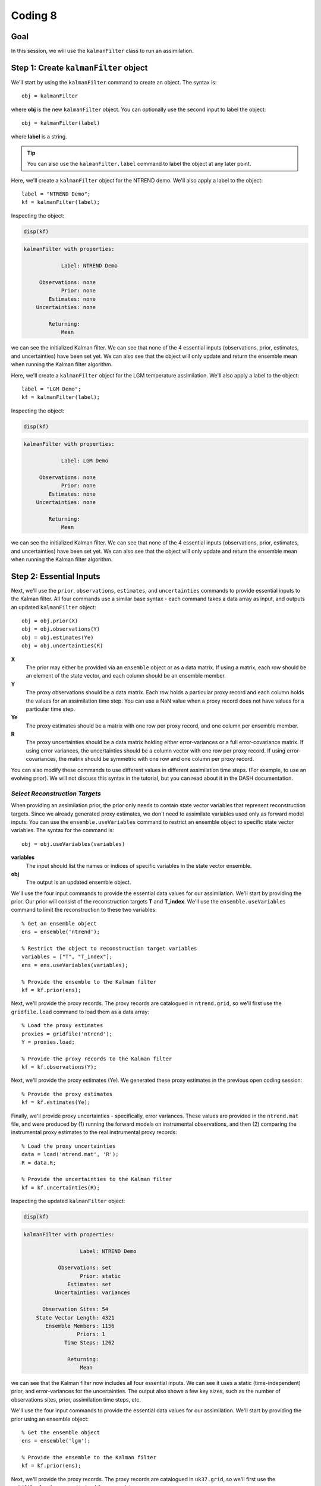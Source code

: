 Coding 8
========

Goal
----
In this session, we will use the ``kalmanFilter`` class to run an assimilation.


Step 1: Create ``kalmanFilter`` object
--------------------------------------
We'll start by using the ``kalmanFilter`` command to create an object. The syntax is::

    obj = kalmanFilter

where **obj** is the new ``kalmanFilter`` object. You can optionally use the second input to label the object::

    obj = kalmanFilter(label)

where **label** is a string.

.. tip::

    You can also use the ``kalmanFilter.label`` command to label the object at any later point.





..
    *NTREND Demo*
    +++++++++++++

.. raw:: html

    <section class="accordion"><input type="checkbox" name="collapse" id="ntrend-1"><label for="ntrend-1"><strong>NTREND Demo</strong></label><div class="content">

Here, we'll create a ``kalmanFilter`` object for the NTREND demo. We'll also apply a label to the object::

    label = "NTREND Demo";
    kf = kalmanFilter(label);

Inspecting the object:

.. code::
    :class: input

    disp(kf)

.. code::
    :class: output

    kalmanFilter with properties:

                Label: NTREND Demo

         Observations: none
                Prior: none
            Estimates: none
        Uncertainties: none

            Returning:
                Mean

we can see the initialized Kalman filter. We can see that none of the 4 essential inputs (observations, prior, estimates, and uncertainties) have been set yet. We can also see that the object will only update and return the ensemble mean when running the Kalman filter algorithm.

.. raw:: html

    </div></section>




..
    *LGM Demo*
    +++++++++++++

.. raw:: html

    <section class="accordion"><input type="checkbox" name="collapse" id="lgm-1"><label for="lgm-1"><strong>LGM Demo</strong></label><div class="content">

Here, we'll create a ``kalmanFilter`` object for the LGM temperature assimilation. We'll also apply a label to the object::

    label = "LGM Demo";
    kf = kalmanFilter(label);

Inspecting the object:

.. code::
    :class: input

    disp(kf)

.. code::
    :class: output

    kalmanFilter with properties:

                Label: LGM Demo

         Observations: none
                Prior: none
            Estimates: none
        Uncertainties: none

            Returning:
                Mean

we can see the initialized Kalman filter. We can see that none of the 4 essential inputs (observations, prior, estimates, and uncertainties) have been set yet. We can also see that the object will only update and return the ensemble mean when running the Kalman filter algorithm.

.. raw:: html

    </div></section>



Step 2: Essential Inputs
------------------------

Next, we'll use the ``prior``, ``observations``, ``estimates``, and ``uncertainties`` commands to provide essential inputs to the Kalman filter. All four commands use a similar base syntax - each command takes a data array as input, and outputs an updated ``kalmanFilter`` object::

    obj = obj.prior(X)
    obj = obj.observations(Y)
    obj = obj.estimates(Ye)
    obj = obj.uncertainties(R)

**X**
    The prior may either be provided via an ``ensemble`` object or as a data matrix. If using a matrix, each row should be an element of the state vector, and each column should be an ensemble member.

**Y**
    The proxy observations should be a data matrix. Each row holds a particular proxy record and each column holds the values for an assimilation time step. You can use a NaN value when a proxy record does not have values for a particular time step.

**Ye**
    The proxy estimates should be a matrix with one row per proxy record, and one column per ensemble member.

**R**
    The proxy uncertainties should be a data matrix holding either error-variances or a full error-covariance matrix. If using error variances, the uncertainties should be a column vector with one row per proxy record. If using error-covariances, the matrix should be symmetric with one row and one column per proxy record.

You can also modify these commands to use different values in different assimilation time steps. (For example, to use an evolving prior). We will not discuss this syntax in the tutorial, but you can read about it in the DASH documentation.

.. _ensemble.useVariables:

*Select Reconstruction Targets*
+++++++++++++++++++++++++++++++
When providing an assimilation prior, the prior only needs to contain state vector variables that represent reconstruction targets. Since we already generated proxy estimates, we don't need to assimilate variables used only as forward model inputs. You can use the ``ensemble.useVariables`` command to restrict an ensemble object to specific state vector variables. The syntax for the command is::

    obj = obj.useVariables(variables)

**variables**
    The input should list the names or indices of specific variables in the state vector ensemble.

**obj**
    The output is an updated ensemble object.






..
    *NTREND Demo*
    +++++++++++++

.. raw:: html

    <section class="accordion"><input type="checkbox" name="collapse" id="ntrend-2"><label for="ntrend-2"><strong>NTREND Demo</strong></label><div class="content">

We'll use the four input commands to provide the essential data values for our assimilation. We'll start by providing the prior. Our prior will consist of the reconstruction targets **T** and **T_index**. We'll use the ``ensemble.useVariables`` command to limit the reconstruction to these two variables::

    % Get an ensemble object
    ens = ensemble('ntrend');

    % Restrict the object to reconstruction target variables
    variables = ["T", "T_index"];
    ens = ens.useVariables(variables);

    % Provide the ensemble to the Kalman filter
    kf = kf.prior(ens);

Next, we'll provide the proxy records. The proxy records are catalogued in ``ntrend.grid``, so we'll first use the ``gridfile.load`` command to load them as a data array::

    % Load the proxy estimates
    proxies = gridfile('ntrend');
    Y = proxies.load;

    % Provide the proxy records to the Kalman filter
    kf = kf.observations(Y);

Next, we'll provide the proxy estimates (Ye). We generated these proxy estimates in the previous open coding session::

    % Provide the proxy estimates
    kf = kf.estimates(Ye);

Finally, we'll provide proxy uncertainties - specifically, error variances. These values are provided in the ``ntrend.mat`` file, and were produced by (1) running the forward models on instrumental observations, and then (2) comparing the instrumental proxy estimates to the real instrumental proxy records::

    % Load the proxy uncertainties
    data = load('ntrend.mat', 'R');
    R = data.R;

    % Provide the uncertainties to the Kalman filter
    kf = kf.uncertainties(R);

Inspecting the updated ``kalmanFilter`` object:

.. code::
    :class: input

    disp(kf)

.. code::
    :class: output

    kalmanFilter with properties:

                      Label: NTREND Demo

               Observations: set
                      Prior: static
                  Estimates: set
              Uncertainties: variances

          Observation Sites: 54
        State Vector Length: 4321
           Ensemble Members: 1156
                     Priors: 1
                 Time Steps: 1262

                  Returning:
                      Mean

we can see that the Kalman filter now includes all four essential inputs. We can see it uses a static (time-independent) prior, and error-variances for the uncertainties. The output also shows a few key sizes, such as the number of observations sites, prior, assimilation time steps, etc.

.. raw:: html

    </div></section>



..
    *LGM Demo*
    +++++++++++++

.. raw:: html

    <section class="accordion"><input type="checkbox" name="collapse" id="lgm-2"><label for="lgm-2"><strong>LGM Demo</strong></label><div class="content">

We'll use the four input commands to provide the essential data values for our assimilation. We'll start by providing the prior using an ensemble object::

    % Get the ensemble object
    ens = ensemble('lgm');

    % Provide the ensemble to the Kalman filter
    kf = kf.prior(ens);

Next, we'll provide the proxy records. The proxy records are catalogued in ``uk37.grid``, so we'll first use the ``gridfile.load`` command to load them as a data array::

    % Load the proxy records
    proxies = gridfile('uk37');
    Y = proxies.load;

    % Provide the proxy records to the Kalman filter
    kf = kf.observations(Y);

Next, we'll provide the proxy estimates (Ye) and uncertainties (R). We generated both of these in the previous coding session::

    % Provide proxy estimates and uncertainties
    kf = kf.estimates(Ye);
    kf = kf.uncertainties(R);

Inspecting the updated ``kalmanFilter`` object:

.. code::
    :class: input

    disp(kf)

.. code::
    :class: output

    kalmanFilter with properties:

                      Label: LGM Demo

               Observations: set
                      Prior: static
                  Estimates: set
              Uncertainties: variances

          Observation Sites: 89
        State Vector Length: 122880
           Ensemble Members: 16
                     Priors: 1
                 Time Steps: 1

                  Returning:
                      Mean

we can see that the Kalman filter now includes all four essential inputs. We can see it uses a static (time-independent) prior, and error-variances for the uncertainties. The output also shows a few key sizes, such as the number of observations sites, prior, assimilation time steps, etc.

.. raw:: html

    </div></section>



Step 3: Covariance Adjustments
------------------------------
In this tutorial, we'll focus on covariance localization, but feel free to try out other covariance adjustments. You can implement localization using the ``kalmanFilter.localize`` command. It's syntax is::

    obj = obj.localize(wloc, yloc)

where **wloc** and **yloc** are the localization weights between (1) the proxy estimates and state vector elements, and (2) the proxy estimates and one another. The ``dash.localize`` package contains functions for calculating localization weights. We'll use the ``gc2d`` function, which implements a Gaspari-Cohn 5th order polynomial in 2 dimensions (this is a standard localization scheme for paleoclimate DA). The syntax for this command is::

    [wloc, yloc] = dash.localize.gc2d(stateCoordinates, proxyCoordinates, R)

**stateCoordinates**
    The first input lists the latitude-longitude coordinate of each element in the state vector. This is a matrix with one row per state vector element, and 2 columns. The first column is latitude, and the second is longitude.

**proxyCoordinates**
    The second input lists the latitude-longitude coordinate of each proxy site. This is a matrix with one row per proxy record and 2 columns. As before, the first column is latitude, and the second is longitude.

**R**
    The third input lists the localization radius in kilometers.






..
    *NTREND Demo*
    +++++++++++++

.. raw:: html

    <section class="accordion"><input type="checkbox" name="collapse" id="ntrend-3"><label for="ntrend-3"><strong>NTREND Demo</strong></label><div class="content">

In this demo, we'll implement covariance localization with a localization radius of 15,000 km. We'll start by using the metadata in ``ntrend.grid`` to obtain the proxy coordinates::

    % Load the metadata for each site
    site = gridfile('ntrend').metadata.site;
    lats = str2double(site(:,2));
    lons = str2double(site(:,3));

    % Get the proxy coordinates
    proxyCoordinates = [lats, lons];

Next, we'll use the ``ensembleMetadata.latlon`` command to return latitude-longitude coordinates for each element in the state vector. (Note that we'll first use the ``ensemble.useVariables`` command to restrict the ensemble to the **T** and **T_index** reconstruction targets)::

    % Get the ensemble object for the reconstruction targets
    ens = ensemble('ntrend');
    ens = ens.useVariables(["T", "T_index"]);

    % Get the ensembleMetadata object
    ensMeta = ens.metadata;

    % Get the latitude-longitude coordinates for the state vector
    stateCoordinates = ensMeta.latlon;

With these coordinates, we'll use the ``dash.localize.gc2d`` function to calculate localization weights::

    % Calculate localization weights for a 15000 km radius
    R = 15000;
    [wloc, yloc] = dash.localize.gc2d(stateCoordinates, proxyCoordinates, R);

Finally, we'll provide the localization weights to the ``kalmanFilter`` object::

    kf = kf.localize(wloc, yloc);

Inspecting the updated object:

.. code::
    :class: input

    disp(kf)

.. code::
    :class: output

    kalmanFilter with properties:

                      Label: NTREND Demo

               Observations: set
                      Prior: static
                  Estimates: set
              Uncertainties: variances

          Observation Sites: 54
        State Vector Length: 4321
           Ensemble Members: 1156
                     Priors: 1
                 Time Steps: 1262

                 Covariance:
                      Localization

                  Returning:
                      Mean

we can see that the object will now implement covariance localization when running a Kalman filter.

.. raw:: html

    </div></section>



..
    *LGM Demo*
    +++++++++++++

.. raw:: html

    <section class="accordion"><input type="checkbox" name="collapse" id="lgm-3"><label for="lgm-3"><strong>LGM Demo</strong></label><div class="content">

In this demo, we'll implement covariance localization with a localization radius of 22,000 km. We'll start by using the metadata in ``UK37.grid`` to obtain the proxy coordinates::

    % Load the metadata for each site
    site = gridfile('uk37').metadata.site;
    lats = str2double(site(:,2));
    lons = str2double(site(:,3));

    % Get the proxy coordinates
    proxyCoordinates = [lats, lons];

Next, we'll use the ``ensembleMetadata.latlon`` command to return latitude-longitude coordinates for each element in the state vector. Our **SST** variable is located on a tripolar grid, so DASH treats the climate model output as a collection of unique spatial sites. The spatial metadata is thus organized along the "site" dimension, rather than "lat" and "lon". Because of this we'll use the first input to the ``latlon`` command to indicate that the first column of "site" metadata corresponds to latitude, and the second column is longitude::

    % Get the ensembleMetadata object
    ensMeta = ensemble('lgm').metadata;

    % Get the latitude-longitude coordinates
    siteColumns = [1 2];
    stateCoordinates = ensMeta.latlon([1 2]);

With these coordinates, we'll use the ``dash.localize.gc2d`` function to calculate localization weights::

    % Calculate localization weights for a 15000 km radius
    R = 22000;
    [wloc, yloc] = dash.localize.gc2d(stateCoordinates, proxyCoordinates, R);

Finally, we'll provide the localization weights to the ``kalmanFilter`` object::

    kf = kf.localize(wloc, yloc);

Inspecting the updated object:

.. code::
    :class: input

    disp(kf)

.. code::
    :class: output

    kalmanFilter with properties:

                      Label: LGM Demo

               Observations: set
                      Prior: static
                  Estimates: set
              Uncertainties: variances

          Observation Sites: 89
        State Vector Length: 122880
           Ensemble Members: 16
                     Priors: 1
                 Time Steps: 1

                 Covariance:
                      Localization

                  Returning:
                      Mean

we can see that the object will now implement covariance localization when running a Kalman filter.

.. raw:: html

    </div></section>



Step 4: Select outputs
----------------------
As mentioned, you can use various commands to indicate that the Kalman filter should return specific outputs. In this tutorial, we'll focus on the ``kalmanFilter.variance`` and ``kalmanFilter.deviations`` commands, which share a similar syntax. Use::

    obj = obj.variance(true)

to return the variance of the posterior ensemble and::

    obj = obj.deviations(true)

to return the full ensemble deviations. These outputs will be labeled as **Avar** and **Adev** in the Kalman filter output.

You can also use the ``kalmanFilter.percentiles`` command to return specific percentiles of the posterior ensemble. Here the syntax is::

    obj = obj.percentiles(percentages)

where the **percentages** input is a vector of percentages for which to compute percentiles. The percentiles will be labeled as **Aperc** in the Kalman filter output.





..
    *NTREND Demo*
    +++++++++++++

.. raw:: html

    <section class="accordion"><input type="checkbox" name="collapse" id="ntrend-4"><label for="ntrend-4"><strong>NTREND Demo</strong></label><div class="content">

In this demo, we'll return the variance and quartiles of the posterior ensemble. First, we'll use the ``variance`` command to indicate that the algorithm should update the ensemble deviations and return ensemble variance::

    kf = kf.variance(true);

Then, we'll use the ``percentiles`` command to also request the quartiles of the ensemble as output::

    percentages = [25 50 75];
    kf = kf.percentiles(percentages);

Inspecting the updated object:

.. code::
    :class: input

    disp(kf)

.. code::
    :class: output

    kalmanFilter with properties:

                      Label: NTREND Demo

               Observations: set
                      Prior: static
                  Estimates: set
              Uncertainties: variances

          Observation Sites: 54
        State Vector Length: 4321
           Ensemble Members: 1156
                     Priors: 1
                 Time Steps: 1262

                 Covariance:
                      Localization

                  Returning:
                      Mean
                      Variance
                      Percentiles (3)

we can see that the object will return the variance of the ensemble, as well as the 3 requested percentiles, when the object runs the Kalman filter algorithm.

.. raw:: html

    </div></section>



..
    *LGM Demo*
    +++++++++++++

.. raw:: html

    <section class="accordion"><input type="checkbox" name="collapse" id="lgm-4"><label for="lgm-4"><strong>LGM Demo</strong></label><div class="content">

In this demo, we'll return the full ensemble deviations. This is possible because we are only assimilating a single time step, so the output ensemble won't be too large. We'll use the ``deviations`` command to indicate that the algorithm should update and return the ensemble deviations::

    kf = kf.deviations(true);

Inspecting the updated object:

.. code::
    :class: input

    disp(kf)

.. code::
    :class: output

    kalmanFilter with properties:

                      Label: LGM Demo

               Observations: set
                      Prior: static
                  Estimates: set
              Uncertainties: variances

          Observation Sites: 89
        State Vector Length: 122880
           Ensemble Members: 16
                     Priors: 1
                 Time Steps: 1

                 Covariance:
                      Localization

                  Returning:
                      Mean
                      Deviations

we can see that the object will now return both the ensemble mean and deviations when running a Kalman filter.

.. raw:: html

    </div></section>



Step 5: Run the filter
----------------------
We're finally ready to run the Kalman filter algorithm. We'll do this using the ``kalmanFilter.run`` command. The base syntax for this command is::

    output = obj.run;

The output is a struct with fields for the requested outputs. These may include:

* Amean: The updated ensemble mean
* Adev: The updated ensemble deviations
* Avar: The variance of the posterior ensemble
* Aperc: Requested percentiles of the posterior ensemble

as well as other output fields.






..
    *NTREND Demo*
    +++++++++++++

.. raw:: html

    <section class="accordion"><input type="checkbox" name="collapse" id="ntrend-5"><label for="ntrend-5"><strong>NTREND Demo</strong></label><div class="content">

We'll use the ``run`` command to run the Kalman filter algorithm. As a reminder, the object will implement covariance localization with a localization radius of 15,000 km. Also, the algorithm should return the updated ensemble mean, ensemble variance, and ensemble quartiles for each assimilated time step::

    output = kf.run;

Examining the output:

.. code::
    :class: input

    disp(output)

.. code::
    :class: output

    struct with fields:

                 Amean: [4321×1262 single]
      calibrationRatio: [54×1262 single]
                  Avar: [4321×1262 single]
                 Aperc: [4321×3×1262 single]

we can see it includes the updated ensemble mean for each of the 1262 assimilated time steps (Amean), the ensemble variance in each time step (Avar), and the 3 ensemble quartiles in each time step (Aperc). The output also includes the calibration ratio for each proxy record in each time step.

.. raw:: html

    </div></section>



..
    *LGM Demo*
    +++++++++++++

.. raw:: html

    <section class="accordion"><input type="checkbox" name="collapse" id="lgm-5"><label for="lgm-5"><strong>LGM Demo</strong></label><div class="content">

We'll use the ``run`` command to run the Kalman filter algorithm. As a reminder, the object will implement covariance localization with a localization radius of 15,000 km. Also, the algorithm should return both the updated ensemble mean and deviations::

    output = kf.run;

Examining the output:

.. code::
    :class: input

    disp(output)

.. code::
    :class: output

    struct with fields:

                 Amean: [122880×1 double]
      calibrationRatio: [89×1 double]
                  Adev: [122880×16 double]

we can see it includes the updated ensemble mean (Amean), and the updated deviations from the ensemble mean for each ensemble member (Adev). The output also includes the calibration ratio for each proxy record in each time step.

.. raw:: html

    </div></section>


.. _regrid:

Step 6: Regrid state vector variables
-------------------------------------
At this point, you'll typically want to start mapping and visualizing the assimilation outputs. However, the assimilated variables are still organized as state vectors, which can hinder visualization. You can use the ``ensembleMetadata.regrid`` command to (1) extract a variable from a state vector, and (2) return the variable to its original data grid. The base syntax is::

    [V, metadata] = obj.regrid(variable, X)

**variable**
    The first input is the name or index of a variable in the state vector.

**X**
    The second input is a data array with a dimension that proceeds along the state vector. Most of the output fields from ``kalmanFilter.run`` use the first dimension as the state vector dimension.

**obj**
    The object is an ``ensembleMetadata`` object for the prior ensemble.

**V**
    The first output is the regridded variable. The state vector dimension will be reshaped to the original grid dimensions. All other data dimensions are left unaltered.

**metadata**
    The second output is a ``gridMetadata`` object for the regridded variable. Note that this metadata is only for the reshaped state vector dimension. Other data array dimensions (such as assimilation time steps) are not included in this metadata.


A note on tripolar grids: DASH usually represents tripolar grids as a collection of unique spatial sites. The ``regrid`` command will reshape these spatial sites into a single ``site`` dimension, so you'll often want to reshape the regridded ``site`` dimension to the size of the original tripolar output.





..
    *NTREND Demo*
    +++++++++++++

.. raw:: html

    <section class="accordion"><input type="checkbox" name="collapse" id="ntrend-6"><label for="ntrend-6"><strong>NTREND Demo</strong></label><div class="content">

Here, we'll regrid the updated ensemble mean of the temperature field (the **T** variable)::

    % Get the ensembleMetadata object for the prior
    ens = ensemble('ntrend');
    ens = ens.useVariables(["T", "T_index"]);
    ensMeta = ens.metadata;

    % Regrid the ensemble mean of the temperature field
    [T, metadata] = ensMeta.regrid("T", output.Amean);

Investigating the output:

.. code::
    :class: input

    siz = size(T)

.. code::
    :class: output

    siz =
             144          30        1262

we can see that the regridded output has dimensions of (longitude x latitude x assimilation time steps). The returned metadata:

.. code::
    :class: input

    disp(metadata)

.. code::
    :class: output

    gridMetadata with metadata:

      lon: [144×1 double]
      lat: [30×1 double]

includes values for the regridded lon and lat dimensions. The metadata does not include values for the third dimension, because assimilation time steps were not a dimension of the original data grid.

.. raw:: html

    </div></section>




..
    *LGM Demo*
    +++++++++++++

.. raw:: html

    <section class="accordion"><input type="checkbox" name="collapse" id="lgm-6"><label for="lgm-6"><strong>LGM Demo</strong></label><div class="content">

Here, we don't actually need to regrid the output. This is for two reasons. First, we assimilated a single state vector variable, so we don't need to extract the variable from the rest of the state vector. Second, because our variable is on a tripolar grid, the variable has a single ``site`` spatial dimension - as such, the variable would just be regridded as the current state vector. Instead, we will use Matlab's ``reshape`` command to return the tripolar grid to its original shape. Note that the original tripolar model output was organized on a 320 x 384 spatial grid::

    % Reshape the updated SST field
    SST = reshape(output.Amean, 320, 384);

We will also want to reshape the latitude and longitude metadata. We can use the ``ensembleMetadata`` object for the prior to obtain this metadata::

    % Get the latitude and longitude metadata
    ensMeta = ensemble('lgm').metadata;
    latlon = ensMeta.latlon([1 2]);

    % Reshape the metadata
    lat = reshape(latlon(:,1), 320, 384);
    lon = reshape(latlon(:,2), 320, 384);

We can now use the regridded variable and metadata with various mapping utilties.

.. raw:: html

    </div></section>




Step 7: Visualize!
------------------
That's it, the assimilation is complete! Try visualizing some of the outputs. Plotting data is outside of the scope of DASH, so use whatever mapping and visualization tools you prefer. You may be interested in:

* `Matlab's mapping toolbox <https://www.mathworks.com/help/map/index.html>`_, and
* `The m_map package <https://www.eoas.ubc.ca/~rich/map.html>`_

and there are many other resources built in to Matlab, as well as online.


Full Demo
---------
This section recaps all the essential code from the demos and may be useful as a quick reference.


..
    *NTREND Demo*
    +++++++++++++

.. raw:: html

    <section class="accordion"><input type="checkbox" name="collapse" id="ntrend-full"><label for="ntrend-full"><strong>NTREND Demo</strong></label><div class="content">

::

    % Load the proxy data catalogue, and the prior ensemble/its metadata
    proxies = gridfile('ntrend');
    ens = ensemble('ntrend');
    ens = ens.useVariables(["T", "T_monthly"]);
    ensMeta = ens.metadata;

    % Create a kalman filter object
    kf = kalmanFilter("NTREND Demo");

    % Collect essential inputs
    X = ens;
    Y = proxies.load;
    % Ye    (from PSM.estimate)
    R = load('ntrend.mat','R').R;

    % Provide essential inputs to the filter
    kf = kf.prior(X);
    kf = kf.observations(Y);
    kf = kf.estimates(Ye);
    kf = kf.uncertainties(R);

    % Get localization weights
    stateCoordinates = ensMeta.latlon;
    proxyCoordinates = str2double( proxies.metadata.site(:,2:3) );
    radius = 22000;
    [wloc, yloc] = dash.localize.gc2d(stateCoordinates, proxyCoordinates, radius);

    % Add localization to the filter
    kf = kf.localize(wloc, yloc);

    % Return ensemble variance and percentiles
    percentages = [25 50 75];
    kf = kf.percentiles(percentages);
    kf = kf.variance(true);

    % Run the filter
    output = kf.run;

    % Extract and regrid variables
    [T, metadata] = ensMeta.regrid("T", output.Amean);

.. raw:: html

    </div></section>




..
    *LGM Demo*
    +++++++++++++

.. raw:: html

    <section class="accordion"><input type="checkbox" name="collapse" id="lgm-full"><label for="lgm-full"><strong>LGM Demo</strong></label><div class="content">

::

    % Load the proxy data catalogue, and the prior ensemble/its metadata
    proxies = gridfile('UK37');
    ens = ensemble('lgm');
    ensMeta = ens.metadata;

    % Create a Kalman filter object
    kf = kalmanFilter('LGM Demo');

    % Collect essential inputs
    X = ens;
    Y = proxies.load;
    % Ye     (from PSM.estimate)
    % R      (from PSM.estimate)

    % Provide essential inputs to the filter
    kf = kf.prior(ens);
    kf = kf.observations(Y);
    kf = kf.estimates(Ye);
    kf = kf.uncertainties(R);

    % Compute localization weights
    stateCoordinates = ensMeta.latlon([1 2]);
    proxyCoordinates = str2double( proxies.metadata.site(:, 2:3) );
    radius = 22000;
    [wloc, yloc] = dash.localize.gc2d(stateCoordinates, proxyCoordinates, radius);

    % Add localization to the filter
    kf = kf.localize(wloc, yloc);

    % Return the full ensemble deviations
    kf = kf.deviations(true);

    % Run the filter
    output = kf.run;

    % Reshape tripolar output
    gridSize = [320 384];
    SST = reshape(output.Amean, gridSize);
    lat = reshape(stateCoordinates(:,1), gridSize);
    lon = reshape(stateCoordinates(:,2), gridSize);

.. raw:: html

    </div></section>
